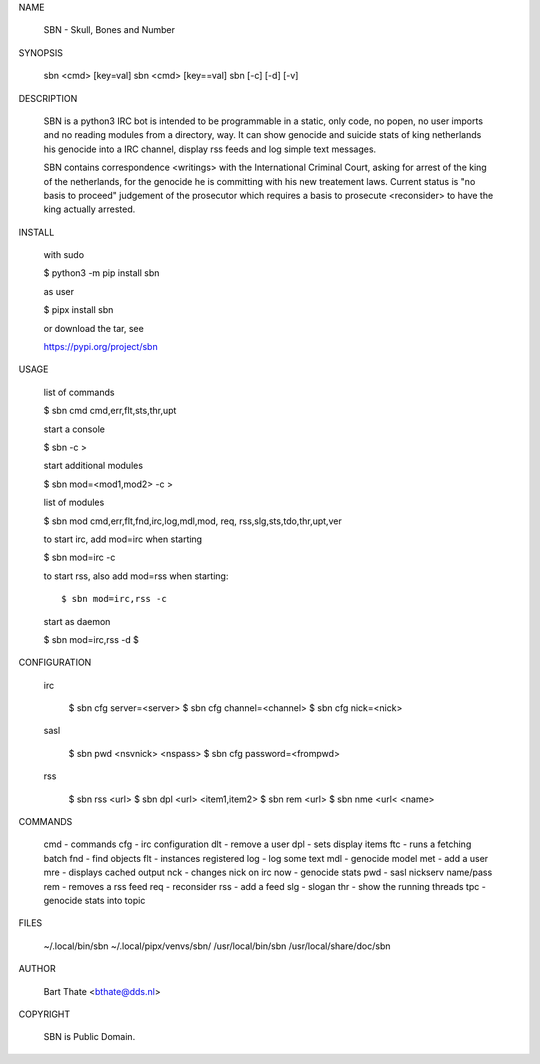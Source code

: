 NAME

    SBN - Skull, Bones and Number


SYNOPSIS

    sbn <cmd> [key=val] 
    sbn <cmd> [key==val]
    sbn [-c] [-d] [-v]


DESCRIPTION


    SBN is a python3 IRC bot is intended to be programmable  in a
    static, only code, no popen, no user imports and no reading modules from
    a directory, way. It can show genocide and suicide stats of king netherlands
    his genocide into a IRC channel, display rss feeds and log simple text
    messages.

    SBN contains correspondence <writings> with the International Criminal Court, 
    asking for arrest of the king of the  netherlands, for the genocide he is
    committing with his new treatement laws. Current status is "no basis to
    proceed" judgement of the prosecutor which requires a basis to prosecute
    <reconsider> to have the king actually arrested.


INSTALL


    with sudo

    $ python3 -m pip install sbn

    as user

    $ pipx install sbn

    or download the tar, see

    https://pypi.org/project/sbn


USAGE


    list of commands

    $ sbn cmd
    cmd,err,flt,sts,thr,upt


    start a console

    $ sbn -c
    >

    start additional modules

    $ sbn mod=<mod1,mod2> -c
    >

    list of modules

    $ sbn mod
    cmd,err,flt,fnd,irc,log,mdl,mod,
    req, rss,slg,sts,tdo,thr,upt,ver

    to start irc, add mod=irc when
    starting

    $ sbn mod=irc -c

    to start rss, also add mod=rss
    when starting::

    $ sbn mod=irc,rss -c

    start as daemon

    $ sbn  mod=irc,rss -d
    $ 


CONFIGURATION


 irc

    $ sbn cfg server=<server>
    $ sbn cfg channel=<channel>
    $ sbn cfg nick=<nick>

 sasl

    $ sbn pwd <nsvnick> <nspass>
    $ sbn cfg password=<frompwd>

 rss

    $ sbn rss <url>
    $ sbn dpl <url> <item1,item2>
    $ sbn rem <url>
    $ sbn nme <url< <name>


COMMANDS

    cmd - commands
    cfg - irc configuration
    dlt - remove a user
    dpl - sets display items
    ftc - runs a fetching batch
    fnd - find objects 
    flt - instances registered
    log - log some text
    mdl - genocide model
    met - add a user
    mre - displays cached output
    nck - changes nick on irc
    now - genocide stats
    pwd - sasl nickserv name/pass
    rem - removes a rss feed
    req - reconsider
    rss - add a feed
    slg - slogan
    thr - show the running threads
    tpc - genocide stats into topic


FILES

    ~/.local/bin/sbn
    ~/.local/pipx/venvs/sbn/
    /usr/local/bin/sbn
    /usr/local/share/doc/sbn

AUTHOR


    Bart Thate <bthate@dds.nl>


COPYRIGHT

    SBN is Public Domain.
